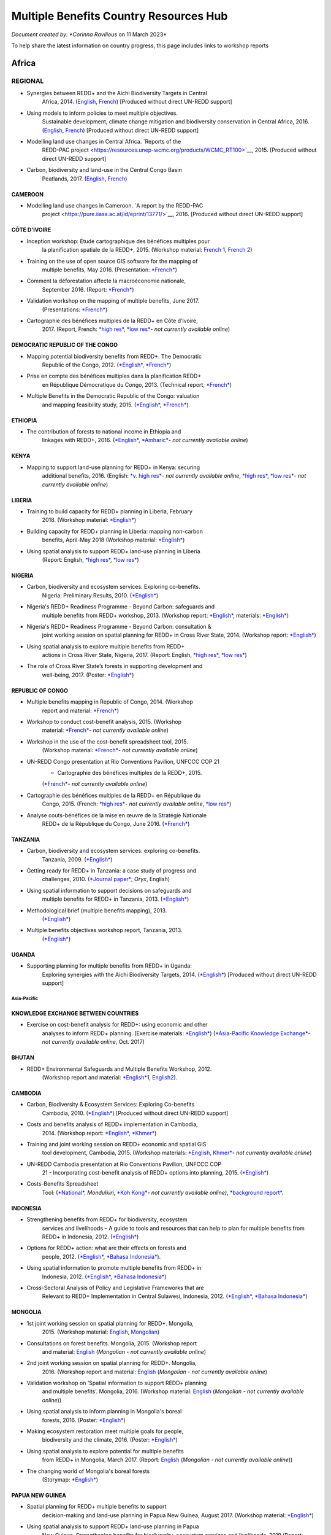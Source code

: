 ========================================
Multiple Benefits Country Resources Hub
========================================

*Document created by: \ *Corinna Ravilious* on 11 March 2023*

To help share the latest information on country progress, this page
includes links to workshop reports

--------
Africa
--------

~~~~~~~~
REGIONAL
~~~~~~~~

-  Synergies between REDD+ and the Aichi Biodiversity Targets in Central
       Africa, 2014.
       (`English <https://resources.unep-wcmc.org/products/WCMC_RT183>`__, \ `French <https://resources.unep-wcmc.org/products/WCMC_RT183>`__) [Produced
       without direct UN-REDD support]

-  Using models to inform policies to meet multiple objectives.
       Sustainable development, climate change mitigation and
       biodiversity conservation in Central Africa, 2016.
       (`English <https://resources.unep-wcmc.org/products/WCMC_RT097>`__, \ `French <https://resources.unep-wcmc.org/products/WCMC_RT097>`__) [Produced
       without direct UN-REDD support]

-  Modelling land use changes in Central Africa. \ `Reports of the
       REDD-PAC
       project <https://resources.unep-wcmc.org/products/WCMC_RT100>`__,
       2015. [Produced without direct UN-REDD support]

-  Carbon, biodiversity and land-use in the Central Congo Basin
       Peatlands, 2017.
       (`English <https://resources.unep-wcmc.org/products/WCMC_RT116>`__, \ `French <https://resources.unep-wcmc.org/products/WCMC_RT116>`__) 

CAMEROON
^^^^^^^^^

-  Modelling land use changes in Cameroon. \ `A report by the REDD-PAC
       project <https://pure.iiasa.ac.at/id/eprint/13771/>`__,
       2016. [Produced without direct UN-REDD support]

CÔTE D'IVOIRE
^^^^^^^^^^^^^^^^^^

-  Inception workshop: Étude cartographique des bénéfices multiples pour
       la planification spatiale de la REDD+, 2015. (Workshop
       material: \ `French
       1 <https://www.un-redd.org/sites/default/files/2021-10/Priorites%26Donnes_Abidjan.pdf>`__,
       `French
       2 <https://www.un-redd.org/sites/default/files/2021-10/Intro%20Cartographie%20Benefices%20Multiples%20%28999629%29.pdf>`__)

-  Training on the use of open source GIS software for the mapping of
       multiple benefits, May 2016.
       (Presentation: `*French* <https://www.un-redd.org/document-library/analyses-pour-identifier-les-zones-prioritaires-des-benefices-multiples-de-la-redd>`__)

-  Comment la déforestation affecte la macroéconomie nationale,
       September 2016.
       (Report: `*French* <https://wedocs.unep.org/bitstream/handle/20.500.11822/14866/comptes_forestiers_cote-divoire.pdf?sequence=1&isAllowed=y>`__)

-  Validation workshop on the mapping of multiple benefits, June 2017.
       (Presentations: `*French* <https://www.un-redd.org/sites/default/files/2021-09/Resultats_Cartographie%20des%20b%C3%A9n%C3%A9fices%20multiples%20de%20la%20REDD%2B.pdf>`__)

-  Cartographie des bénéfices multiples de la REDD+ en Côte d’Ivoire,
       2017. (Report, French: \ `*high
       res* <https://www.researchgate.net/profile/Lera-Miles-2/publication/323106367_Cartographie_des_benefices_multiples_de_la_REDD_en_Cote_d%27Ivoire/links/5a7f73cf4585154d57d7474b/Cartographie-des-benefices-multiples-de-la-REDD-en-Cote-dIvoire.pdf>`__, \ `*low
       res* <https://www.unredd.net/documents/global-programme-191/multiple-benefits/studies-reports-and-publications-1364/16525-cartographie-des-benefices-multiples-de-la-redd-en-cote-divoire-low-resolution/file.html>`__\ *-
       not currently available online*)

DEMOCRATIC REPUBLIC OF THE CONGO
^^^^^^^^^^^^^^^^^^^^^^^^^^^^^^^^^^^^

-  Mapping potential biodiversity benefits from REDD+. The Democratic
       Republic of the Congo,
       2012. (\ `*English* <https://resources.unep-wcmc.org/products/WCMC_RT196>`__, \ `*French* <https://resources.unep-wcmc.org/products/WCMC_RT196>`__)

-  Prise en compte des bénéfices multiples dans la planification REDD+
       en République Démocratique du Congo, 2013. (Technical
       report, \ `*French* <https://www.forestcarbonpartnership.org/sites/fcp/files/2015/March/Rapport%20technique%20B%C3%A9n%C3%A9fices%20multiples%202013.pdf>`__)

-  Multiple Benefits in the Democratic Republic of the Congo: valuation
       and mapping feasibility study, 2015.
       (`*English* <https://www.un-redd.org/document-library/multiple-benefits-democratic-republic-congo-valuation-and-mapping-feasibility>`__, \ `*French* <https://www.un-redd.org/sites/default/files/2021-10/Cartographie%20des%20b%C3%A9n%C3%A9fices%20multiples%20de%20la%20REDD%2B%20en%20R%C3%A9publique%20du%20Congo_lores.pdf>`__)

ETHIOPIA
^^^^^^^^^^^^^^^^^^

-  The contribution of forests to national income in Ethiopia and
       linkages with REDD+,
       2016. (\ `*English* <https://www.un-redd.org/document-library/contribution-forests-national-income-ethiopia-and-linkages-redd-full-report>`__, \ `*Amharic* <https://www.unredd.net/documents/global-programme-191/multiple-benefits/studies-reports-and-publications-1364/16533-the-contributions-of-forests-to-national-income-in-ethiopia-and-linkages-with-redd-amharic.html>`__\ *-
       not currently available online*)

KENYA
^^^^^^^^^

-  Mapping to support land-use planning for REDD+ in Kenya: securing
       additional benefits, 2016. (English: \ `*v. high
       res* <https://www.unredd.net/documents/un-redd-partner-countries-181/africa-335/kenya-321/targeted-support-kenya-2556/results-3199/15654-mapping-to-support-land-use-planning-for-redd-in-kenya-securing-additional-benefits-1.html>`__\ *-
       not currently available online*, \ `*high
       res* <https://www.un-redd.org/document-library/mapping-support-land-use-planning-redd-kenya-securing-additional-benefits>`__, \ `*low
       res* <https://www.unredd.net/documents/un-redd-partner-countries-181/africa-335/kenya-321/targeted-support-kenya-2556/results-3199/15650-mapping-to-support-land-use-planning-for-redd-in-kenya-securing-additional-benefits-low-resolution.html>`__\ *-
       not currently available online*)

LIBERIA
^^^^^^^^^

-  Training to build capacity for REDD+ planning in Liberia, February
       2018. (Workshop
       material: \ `*English* <https://www.un-redd.org/sites/default/files/2021-09/Liberia_WorkingSessionReport_February_2018.pdf>`__)

-  Building capacity for REDD+ planning in Liberia: mapping non-carbon
       benefits, April-May 2018 (Workshop
       material: \ `*English* <https://www.un-redd.org/document-library/building-capacity-redd-planning-liberia-mapping-non-carbon-benefits-april-may-2018>`__)

-  Using spatial analysis to support REDD+ land-use planning in Liberia
       (Report: English, \ `*high
       res* <https://www.un-redd.org/document-library/using-spatial-analysis-support-redd-land-use-planning-liberia-high-resolution>`__, \ `*low
       res* <https://www.un-redd.org/document-library/using-spatial-analysis-support-redd-land-use-planning-liberia-low-resolution>`__)

NIGERIA
^^^^^^^^^

-  Carbon, biodiversity and ecosystem services: Exploring co-benefits.
       Nigeria: Preliminary Results, 2010.
       (`*English* <https://www.un-redd.org/document-library/carbon-biodiversity-ecosystem-services-exploring-co-benefits-nigeria-preliminary>`__)

-  Nigeria's REDD+ Readiness Programme - Beyond Carbon: safeguards and
       multiple benefits from REDD+ workshop, 2013. (Workshop
       report: \ `*English* <https://www.un-redd.org/sites/default/files/2021-10/Final%20Nigeria%20Safeguards%20%26%20Multiple%20Benefits%20workshop%20report_140829.pdf>`__,
       materials: \ `*English* <https://www.un-redd.org/sites/default/files/2021-09/REDD%2B%20risks%20benefits_final%20November%202016_161202.pdf>`__)

-  Nigeria's REDD+ Readiness Programme - Beyond Carbon: consultation &
       joint working session on spatial planning for REDD+ in Cross
       River State, 2014. (Workshop
       report: \ `*English* <https://www.un-redd.org/sites/default/files/2021-10/Final%20Nigeria%20Safeguards%20%26%20Multiple%20Benefits%20workshop%20report_140829.pdf>`__)

-  Using spatial analysis to explore multiple benefits from REDD+
       actions in Cross River State, Nigeria, 2017. (Report:
       English, \ `*high
       res* <https://www.un-redd.org/document-library/using-spatial-analysis-explore-multiple-benefits-redd-actions-cross-river-state>`__, \ `*low
       res* <https://www.un-redd.org/sites/default/files/2021-10/CRS%20REDD%20MB%20Report_v1.1_170308_low%20res.pdf>`__)

-  The role of Cross River State’s forests in supporting development and
       well-being, 2017.
       (Poster: `*English* <https://www.un-redd.org/document-library/poster-role-cross-river-states-forests-supporting-development-and-well-being>`__)

REPUBLIC OF CONGO
^^^^^^^^^^^^^^^^^^

-  Multiple benefits mapping in Republic of Congo, 2014. (Workshop
       report and
       material: \ `*French* <https://www.un-redd.org/sites/default/files/2021-10/Jour1_Intro_projet.pdf>`__)

-  Workshop to conduct cost-benefit analysis, 2015. (Workshop
       material: \ `*French* <https://www.unredd.net/documents/global-programme-191/multiple-benefits/workshops-and-events-1/ms-excel-workshop-to-conduct-cost-benefit-analysis-republic-of-congo-2015.html>`__\ *-
       not currently available online*)

-  Workshop in the use of the cost-benefit spreadsheet tool, 2015.
       (Workshop
       material: \ `*French* <https://www.unredd.net/documents/global-programme-191/multiple-benefits/workshops-and-events-1/workshop-in-the-use-of-the-cost-benefit-spreadsheet-tool-republic-of-congo-2015.html>`__\ *-
       not currently available online*)

-  UN-REDD Congo presentation at Rio Conventions Pavilion, UNFCCC COP 21
       - Cartographie des bénéfices multiples de la REDD+, 2015.
       (`*French* <https://www.unredd.net/documents/global-programme-191/multiple-benefits/15220-cartographie-des-benefices-multiples-reddrepublique-du-congo-presentation-redd-day-rio-pavilion/file.html>`__\ *-
       not currently available online*)

-  Cartographie des bénéfices multiples de la REDD+ en République du
       Congo, 2015. (French: `*high
       res* <https://www.unredd.net/documents/un-redd-partner-countries-181/africa-335/republic-of-the-congo-510/studies-reports-and-other-publications-561/15653-cartographie-des-benefices-multiples-de-la-redd-en-republique-du-congo-3.html>`__\ *-
       not currently available online*, \ `*low
       res* <https://www.un-redd.org/document-library/cartographie-des-benefices-multiples-de-la-redd-en-republique-du-congo>`__)

-  Analyse couts-bénéfices de la mise en œuvre de la Stratégie Nationale
       REDD+ de la République du Congo, June 2016.
       (`*French* <https://www.un-redd.org/document-library/analyse-couts-benefices-de-la-mise-en-oeuvre-de-la-strategie-nationale-redd-de-la>`__)

TANZANIA
^^^^^^^^^

-  Carbon, biodiversity and ecosystem services: exploring co-benefits.
       Tanzania, 2009.
       (`*English* <https://resources.unep-wcmc.org/products/WCMC_RT213>`__)

-  Getting ready for REDD+ in Tanzania: a case study of progress and
       challenges, 2010. (\ `*Journal
       paper* <https://www.cambridge.org/core/journals/oryx/article/getting-ready-for-redd-in-tanzania-a-case-study-of-progress-and-challenges/C435BCD490F78C8FCA6A61E1D1A37EF7>`__; \ *Oryx*,
       English)

-  Using spatial information to support decisions on safeguards and
       multiple benefits for REDD+ in Tanzania, 2013.
       (`*English* <https://resources.unep-wcmc.org/products/WCMC_RT192>`__)

-  Methodological brief (multiple benefits mapping), 2013.
       (`*English* <https://www.un-redd.org/sites/default/files/2021-10/MethodologicalBrief_23Mb.pdf>`__)

-  Multiple benefits objectives workshop report, Tanzania, 2013.
       (`*English* <https://www.un-redd.org/document-library/objectives-workshop-report-tanzania>`__)

UGANDA
^^^^^^^^^

-  Supporting planning for multiple benefits from REDD+ in Uganda:
       Exploring synergies with the Aichi Biodiversity Targets, 2014.
       (`*English* <https://ckp.web-supported-production.linode.unep-wcmc.org/products/WCMC_RT190>`__) [Produced
       without direct UN-REDD support]

Asia-Pacific
~~~~~~~~~~~~~

KNOWLEDGE EXCHANGE BETWEEN COUNTRIES
^^^^^^^^^^^^^^^^^^^^^^^^^^^^^^^^^^^^

-  Exercise on cost-benefit analysis for REDD+: using economic and other
       analyses to inform REDD+ planning. (Exercise
       materials: \ `*English* <https://www.un-redd.org/sites/default/files/2021-10/Cost-benefit%20analysis%20%20REDD%2B%20planning%20exercise_2017.pdf>`__)
       (`*Asia-Pacific Knowledge
       Exchange* <https://www.unredd.net/documents/un-redd-partner-countries-181/asia-the-pacific-333/2017-asia-pacific-knowledge-exchange.html>`__\ *-
       not currently available online*, Oct. 2017)

BHUTAN
^^^^^^^^^

-  REDD+ Environmental Safeguards and Multiple Benefits Workshop, 2012.
       (Workshop report and
       material: \ `*English* <https://www.un-redd.org/sites/default/files/2021-10/Bhutan%20environmental%20%20safeguards%20and%20multiple%20benefits%20workshop-%20130517.pdf>`__\ 1,
       `English2 <https://www.un-redd.org/document-library/bhutan-environmental-safeguards-and-multiple-benefits-workshop-report>`__).

CAMBODIA
^^^^^^^^^

-  Carbon, Biodiversity & Ecosystem Services: Exploring Co-benefits
       Cambodia, 2010.
       (`*English* <https://resources.unep-wcmc.org/products/WCMC_RT204>`__) [Produced
       without direct UN-REDD support]

-  Costs and benefits analysis of REDD+ implementation in Cambodia,
       2014. (Workshop
       report: \ `*English* <https://www.un-redd.org/sites/default/files/2021-10/Cambodia%20workshop%20report_ENG.pdf>`__, \ `*Khmer* <https://www.un-redd.org/sites/default/files/2021-10/Cambodia%20workshop%20report_KHMER.pdf>`__)

-  Training and joint working session on REDD+ economic and spatial GIS
       tool development, Cambodia, 2015. (Workshop
       materials: \ `*English,
       Khmer* <https://www.un-redd.org/sites/default/files/2021-10/Agenda_Session%20on%20GIS%20tool_150604_sent.pdf>`__\ *-
       not currently available online*)

-  UN-REDD Cambodia presentation at Rio Conventions Pavilion, UNFCCC COP
       21 - Incorporating cost-benefit analysis of REDD+ options into
       planning, 2015.
       (`*English* <https://slideplayer.com/slide/9764447/>`__)

-  Costs-Benefits Spreadsheet
       Tool: (\ `*National* <https://www.unredd.net/documents/global-programme-191/multiple-benefits/spreadsheet-tools/15767-cambodia-national-redd-cost-benefit-spreadsheet-tool-1/file.html>`__, \ *Mondulkiri*, \ `*Koh
       Kong* <https://www.unredd.net/documents/global-programme-191/multiple-benefits/spreadsheet-tools/15768-koh-kong-redd-cost-benefit-spreadsheet-tool/file.html>`__\ *-
       not currently available online)*, \ `*background
       report* <https://www.un-redd.org/document-library/background-report-cambodia-redd-costs-and-benefits-spreadsheet-tool>`__.

INDONESIA
^^^^^^^^^

-  Strengthening benefits from REDD+ for biodiversity, ecosystem
       services and livelihoods – A guide to tools and resources that
       can help to plan for multiple benefits from REDD+ in Indonesia,
       2012.
       (`*English* <https://resources.unep-wcmc.org/products/WCMC_RT200>`__)

-  Options for REDD+ action: what are their effects on forests and
       people, 2012.
       (`*English* <https://resources.unep-wcmc.org/products/WCMC_RT197>`__, \ `*Bahasa
       Indonesia* <https://resources.unep-wcmc.org/products/WCMC_RT197>`__).

-  Using spatial information to promote multiple benefits from REDD+ in
       Indonesia, 2012.
       (`*English* <https://resources.unep-wcmc.org/products/WCMC_RT194>`__, \ `*Bahasa
       Indonesia* <https://resources.unep-wcmc.org/products/WCMC_RT194>`__)

-  Cross-Sectoral Analysis of Policy and Legislative Frameworks that are
       Relevant to REDD+ Implementation in Central Sulawesi, Indonesia,
       2012.
       (`*English* <https://resources.unep-wcmc.org/products/WCMC_RT195>`__, \ `*Bahasa
       Indonesia* <https://resources.unep-wcmc.org/products/WCMC_RT195>`__)

MONGOLIA
^^^^^^^^^

-  1st joint working session on spatial planning for REDD+. Mongolia,
       2015. (Workshop
       material: \ `English <https://www.un-redd.org/sites/default/files/2021-09/UN-REDD%20Working%20Sessions%20Report%20Mongolia_FINAL%20Eng.pdf>`__,
       `Mongolian <https://www.un-redd.org/sites/default/files/2021-09/UN-REDD%20Working%20Sessions%20Report%20Mongolia_FINAL%20Mng.pdf>`__)

-  Consultations on forest benefits. Mongolia, 2015. (Workshop report
       and
       material: \ `English <https://reddplus.mn/eng/wp-content/uploads/2017/12/UN-REDD-Forest-Benefits-Consultations_Mongolia_final-report-ENG-low-res.pdf>`__
       (*Mongolian - not currently available online*)

-  2nd joint working session on spatial planning for REDD+. Mongolia,
       2016. (Workshop report and
       material: \ `English <https://www.un-redd.org/sites/default/files/2021-09/UN-REDD%20Working%20Sessions%20Report%20Mongolia_FINAL%20Eng.pdf>`__
       (*Mongolian - not currently available online*)

-  Validation workshop on ‘Spatial information to support REDD+ planning
       and multiple benefits’. Mongolia, 2016. (Workshop
       material: \ `English <https://www.un-redd.org/sites/default/files/2021-09/Programme_MBs%20validation%20workshop_final.pdf>`__
       (*Mongolian - not currently available online*))

-  Using spatial analysis to inform planning in Mongolia's boreal
       forests, 2016.
       (Poster: `*English* <https://www.un-redd.org/sites/default/files/2021-10/FLARE%20Poster_20161124%20final.pdf>`__)

-  Making ecosystem restoration meet multiple goals for people,
       biodiversity and the climate, 2016.
       (Poster: `*English* <https://www.un-redd.org/document-library/poster-making-ecosystem-restoration-meet-multiple-goals-people-biodiversity-and>`__)

-  Using spatial analysis to explore potential for multiple benefits
       from REDD+ in Mongolia, March 2017.
       (Report: `English <https://www.unredd.net/documents/global-programme-191/multiple-benefits/studies-reports-and-publications-1364/16580-using-spatial-analysis-to-explore-potential-for-multiple-benefits-from-redd-in-mongolia-mongolian/file.html>`__ (*Mongolian
       - not currently available online*))

-  The changing world of Mongolia's boreal forests
       (Storymap: `*English* <http://stories.unep-wcmc.org/borealforestsmongolia/index.html>`__)

PAPUA NEW GUINEA
^^^^^^^^^^^^^^^^^^

-  Spatial planning for REDD+ multiple benefits to support
       decision-making and land-use planning in Papua New Guinea, August
       2017. (Workshop
       material: \ `*English* <https://www.un-redd.org/sites/default/files/2021-09/Technical%20working%20session%20agenda.pdf>`__)

-  Using spatial analysis to support REDD+ land-use planning in Papua
       New Guinea. Strengthening benefits for biodiversity, ecosystem
       services and livelihoods, 2018 (Report: English, \ `*high
       res* <https://www.un-redd.org/document-library/using-spatial-analysis-support-redd-land-use-planning-papua-new-guinea>`__, \ `*low
       res* <https://redd.unfccc.int/uploads/2234_43_using_spatial_analysis_to_support_redd_land-use_planning_papua_new_guinea.pdf>`__)

PHILIPPINES
^^^^^^^^^^^^^^^^^^

-  Using spatial analysis to explore synergies between the Aichi
       Biodiversity Targets and REDD+ in the Philippines: A preliminary
       analysis, 2014.
       (`*English* <https://resources.unep-wcmc.org/products/WCMC_RT188>`__) [Produced
       without direct UN-REDD support]

VIET NAM
^^^^^^^^^^^^^^^^^^

-  Ecosystem services from new and restored forests: tool development,
       2010. (Multiple Benefits
       Series 5, \ `*English* <https://www.un-redd.org/document-library/ecosystem-services-and-biodiversity-new-and-restored-forests-tool-development>`__)

-  Methods for assessing and monitoring change in the ecosystem-derived
       benefits of afforestation, reforestation and forest restoration,
       2010. (Multiple Benefits
       Series 6, \ `*English* <https://www.un-redd.org/document-library/methods-assessing-and-monitoring-change-ecosystem-derived-benefits-afforestation>`__)

-  Mapping the potential for REDD+ to deliver biodiversity conservation
       in Viet Nam, 2013.
       (`*English* <https://resources.unep-wcmc.org/products/WCMC_RT193>`__)
       [Produced without direct UN-REDD support]

-  (1st joint working session): Introduction to spatial analysis for
       REDD+ planning at the provincial level in Viet Nam, 2014.
       (Workshop report and
       material: \ `English <https://www.un-redd.org/sites/default/files/2021-10/VN%20Workshop%20report_Eng_final%20%28567426%29.pdf>`__,
       `Vietnamese <https://www.un-redd.org/sites/default/files/2021-10/VN%20workshop%20report%20VN_final.pdf>`__)

-  2nd joint working session on spatial analysis to support provincial
       REDD+ action planning in Viet Nam, 2015. (Workshop report and
       material: \ `English <https://www.un-redd.org/sites/default/files/2021-10/Viet%20Nam%20working%20session%20report%202015_final_En.pdf>`__,
       `Vietnamese <https://www.un-redd.org/sites/default/files/2021-10/Viet%20Nam%20working%20session%20report%20t%C3%A0i%20li%E1%BB%87u%20Ph%C3%A2n%20t%C3%ADch%20kh%C3%B4ng%20gian_2015_Vn.pdf>`__)

-  Sub-national REDD+ planning: Building capacity in managing PRAP
       spatial databases and GIS skills. Report on working sessions
       convened as part of the Vietnam Phase II programme, 2016.
       (Workshop report and
       material: \ `English <https://www.un-redd.org/document-library/sub-national-redd-planning-building-capacity-managing-prap-spatial-databases-and>`__, \ `Vietnamese <https://www.un-redd.org/sites/default/files/2021-09/Subregional%20ILUP%20learning%20event%20report_VN.pdf>`__)

-  Sub-regional learning event on integrated land-use planning and
       mainstreaming of multiple benefits: technical session. October
       2017.
       (Report: `*English* <https://www.un-redd.org/sites/default/files/2021-09/Subregional%20ILUP%20learning%20event%20report_ENG.pdf>`__, \ `*Vietnamese* <https://www.un-redd.org/sites/default/files/2021-09/Subregional%20ILUP%20learning%20event%20report_VN.pdf>`__;
       Workshop material: (\ *English, Vietnamese - not currently
       available online*)

-  Integrated land-use planning for REDD+: lessons from combining
       spatial analysis and participatory approaches at the sub-national
       level in Viet Nam, 2017. (Report: English: \ `*high
       res* <https://www.un-redd.org/document-library/integrated-land-use-planning-redd-lessons-combining-spatial-analysis-and>`__, \ `*low
       res* <https://www.un-redd.org/sites/default/files/2021-10/MappingAndParticipatoryApproaches_ENG_low%20res.pdf>`__;
       Vietnamese: (\ `*high
       res* <https://www.unredd.net/documents/global-programme-191/multiple-benefits/studies-reports-and-publications-1364/16528-integrated-land-use-planning-for-redd-lessons-from-combining-spatial-analysis-and-participatory-approaches-at-the-sub-national-level-in-viet-nam-vnhigh-resolution/file.html>`__
       *- not currently available online*), \ `low
       res) <https://www.un-redd.org/sites/default/files/2021-10/MappingAndParticipatoryApproaches_VN_low%20res.pdf>`__

 

Latin America and the Caribbean
~~~~~~~~~~~~~~~~~~~~~~~~~~~~~~~~~~~

ARGENTINA
^^^^^^^^^^^^^^^^^^

-  Course on climate change and forests toward the construction of the
       national REDD+ strategy, October 2016.
       (Presentations: `*Spanish* <https://www.unredd.net/documents/global-programme-191/multiple-benefits/workshops-and-events-1/un-redd-argentina-course-on-climate-change-and-forests-toward-the-construction-o.html>`__
       *- not currently available online*)

-  Safeguards and multiple benefits workshop, November 2016.
       (Presentations: `*Spanish* <https://www.unredd.net/documents/global-programme-191/multiple-benefits/workshops-and-events-1/un-redd-argentina-safeguards-and-multiple-benefits-workshop-november-2016.html>`__
       *- not currently available online*)

-  National course on forests, climate change and REDD+ in Argentina,
       March 2017. (Workshop
       material: \ `*Spanish* <https://www.unredd.net/documents/global-programme-191/safeguards-multiple-benefits-297/workshops-and-events-1316/national-course-on-forests-climate-change-and-redd-in-argentina-march-2017.html>`__
       *- not currently available online*)

-  Review of preliminary results of social and environmental benefits of
       REDD+ analyses workshop, December 2017. (Workshop
       material: \ `*Spanish* <https://www.unredd.net/documents/global-programme-191/multiple-benefits/workshops-and-events-1/review-of-preliminary-results-of-social-and-environmental-benefits-of-redd-analy.html>`__\ *-
       not currently available online*)

BOLIVIA
^^^^^^^^^

-  Registro de datos útiles para la toma de decisiones en relación a
       REDD+ y sus beneficios multiples, 2010. (Multiple Benefits
       Series\ * 7*: `*Spanish* <https://www.un-redd.org/document-library/registro-de-datos-utiles-para-la-toma-de-decisiones-en-relacion-redd-y-sus>`__)

BRAZIL
^^^^^^^^^

-  Assessing the biodiversity impacts of policies related to REDD+. Key
       considerations in using spatial analysis and land use modeling,
       illustrative examples from Brazil, 2014.
       (`*English* <https://resources.unep-wcmc.org/products/WCMC_RT186>`__) [Produced
       without direct UN-REDD support]

-  REDD-PAC Brazil Biodiversity Policy Brief:
       `*English* <https://www.unep-wcmc.org/system/comfy/cms/files/files/000/000/765/original/Brazil_Biodiversity_Policy_brief_160511.pdf>`__ (*Portugese-
       not currently available)) online*) [Produced without direct
       UN-REDD support]

-  Modelling land use changes in Brazil 2000-2050. A report by the
       REDD-PAC project, 2015.
       (`*English* <https://resources.unep-wcmc.org/products/WCMC_RT099>`__) [Produced
       without direct UN-REDD support]

COLOMBIA
^^^^^^^^^

-  First national meeting about multiple benefits in the framework of
       the construction of the National REDD+ Strategy in Colombia,
       December 2016. (Workshop
       material: \ `*Spanish* <https://www.unredd.net/documents/global-programme-191/multiple-benefits/workshops-and-events-1/first-national-meeting-about-multiple-benefits-in-the-framework-of-the-construct.html>`__
       *- not currently available online*)

-  Multiple benefits of REDD+ capacity-building session, December 2017.
       (Workshop
       material: \ `*Spanish* <https://www.unredd.net/documents/global-programme-191/multiple-benefits/workshops-and-events-1/multiple-benefits-of-redd-capacity-building-session-colombia-december-2017.html>`__
       *- not currently available online*)

COSTA RICA
^^^^^^^^^^^^^^^^^^

-  Multiple benefits and indicators. 2016. (Workshop
       material: \ `*Spanish* <https://www.unredd.net/documents/global-programme-191/multiple-benefits/workshops-and-events-1/multiple-benefits-and-indicators-costa-rica-2016.html>`__
       *- not currently available online*)

-  Taller de presentación de resultados de plan de implementación REDD+
       y mapeo de los beneficios múltiples de REDD+ en Costa Rica, March
       2017.
       (Presentation: `*Spanish* <https://www.un-redd.org/document-library/workshop-presentation-mapeo-de-los-beneficios-sociales-y-ambientales-de-redd-en>`__)

-  Beneficios multiples de REDD+ en Costa Rica: Analisis espaciales para
       apoyar la toma de decisiones, 2017. (Technical
       report: \ `*Spanish* <https://www.un-redd.org/document-library/beneficios-multiples-de-redd-en-costa-rica-analisis-espaciales-para-apoyar-la-toma>`__)

ECUADOR
^^^^^^^^^

-  Carbon, Biodiversity & Ecosystem Services: Exploring Co-benefits
       Ecuador. 2010.
       (`*English* <https://resources.unep-wcmc.org/products/WCMC_RT155>`__, \ `*Spanish* <https://resources.unep-wcmc.org/products/WCMC_RT155>`__)

-  National workshop for identification and prioritization of multiple
       benefits, 2013. (Workshop
       report: \ `*Spanish* <https://www.unredd.net/component/docman/?task=doc_download&gid=13620&Itemid=53>`__\ *-
       not currently available online*)

-  Regional workshop for prioritization of REDD+ multiple benefits in
       Ecuador at the community level. Amazoní­a, 2013. (Workshop
       report: \ `*Spanish* <https://www.unredd.net/component/docman/?task=doc_download&gid=13619&Itemid=53>`__
       *- not currently available online*)

-  Regional workshop for prioritization of REDD+ multiple benefits in
       Ecuador at the community level. Esmeraldas, 2013. (Workshop
       report: \ `*Spanish* <https://www.unredd.net/component/docman/?task=doc_download&gid=13618&Itemid=53>`__
       *- not currently available online*)

HONDURAS
^^^^^^^^^

-  Taller de identificación y priorización de potenciales beneficios
       sociales y ambientales adicionales de REDD+ en Honduras, March
       2017.
       (Presentations: `*Spanish* <https://www.unredd.net/documents/global-programme-191/multiple-benefits/workshops-and-events-1/taller-de-identificacion-y-priorizacion-de-potenciales-beneficios-sociales-y-amb.html>`__
       *- not currently available online*)

-  Working Session: Taller sobre técnicas de análisis espacial de
       beneficios sociales y ambientales adicionales de REDD+ en
       Honduras para el apoyo a la toma de decisiones, July 2017.
       (Presentations: `*Spanish* <https://www.un-redd.org/sites/default/files/2021-09/1_Introduccion_Beneficios_Multiples_REDD.pdf>`__)

-  Validation workshop: Taller de revisión de resultados preliminares de
       análisis espacial de beneficios sociales y ambientales de REDD+
       en Honduras, July 2017.
       (Presentations: `*Spanish* <https://www.unredd.net/documents/global-programme-191/multiple-benefits/workshops-and-events-1/validation-workshop-taller-de-revision-de-resultados-preliminares-de-analisis-es.html>`__\ *-
       not currently available online*)

PANAMA
^^^^^^^^^

-  The potential economic values of the multiple benefits from REDD+ in
       Panama: a synthesis of existing valuation studies, 2014.
       (Technical
       report: \ `*English* <https://www.un-redd.org/sites/default/files/2021-10/Panama_Valuation%20report_UNREDD.pdf>`__)

-  Planning for REDD+ in Panama: Securing social and environmental
       benefits, 2015. (English `high
       res, <https://www.uncclearn.org/wp-content/uploads/library/panama_brochure_english_150708_highres.pdf>`__ `*low
       res* <https://www.un-redd.org/document-library/planning-redd-panama-securing-social-and-environmental-benefits-en-low-res>`__,
       Spanish \ `*high
       res* <https://www.uncclearn.org/wp-content/uploads/library/panama_brochure_spanish_150708_highres.pdf>`__, (\ `*low
       res* <https://www.unredd.net/documents/global-programme-191/multiple-benefits/studies-reports-and-publications-1364/panama/14428-planificacion-de-redd-en-panama-asegurando-beneficios-sociales-y-ambientalessp-low-res/file.html>`__\ *-
       not currently available online*) )

-  Promoting social and environmental benefits of REDD+ in Panama, 2016.
       (Flyer: English (\ `*high
       res* <https://www.unredd.net/documents/15335-promoting-social-and-environmental-benefits-of-redd-in-panamahigh-resolution/file.html>`__, \ `*low
       res* <https://www.unredd.net/documents/15334-promoting-social-and-environmental-benefits-of-redd-in-panama/file.html>`__
       *- not currently available online)*, Spanish \ `*high
       res* <https://www.unredd.net/documents/15337-promoviendo-beneficios-sociales-y-ambientales-de-redd-en-panamahigh-resolution/file.html>`__
       *- not currently available online*) \ `*low
       res* <https://www.un-redd.org/sites/default/files/2021-10/Panama%20flyer%20ESP_lowres.pdf>`__)

PARAGUAY
^^^^^^^^^

-  Multiple benefits mapping working session and presentation of
       multiple benefits advances, April 2014. (Workshop
       material: \ `*Spanish* <https://www.unredd.net/documents/global-programme-191/multiple-benefits/workshops-and-events-1/un-redd-paraguay-multiple-benefits-mapping-working-session-and-presentation-of-m.html>`__\ *-
       not currently available online*)

-  Mapping multiple benefits of REDD+ in Paraguay: Using spatial
       information to support land-use planning, 2015. (English `*high
       res* <https://resources.unep-wcmc.org/products/WCMC_RT096>`__, \ *low
       res- not currently available online*,Spanish \ `*high
       res* <https://resources.unep-wcmc.org/products/WCMC_RT096>`__, \ `*low
       res* <https://www.unredd.net/component/docman/?task=doc_download&gid=13987&Itemid=53>`__\ *-
       not currently available online*)

-  Presentation of multiple benefits results and safeguards working
       session, February 2015. (Workshop
       material: \ `*Spanish* <https://www.unredd.net/documents/global-programme-191/multiple-benefits/workshops-and-events-1/un-redd-paraguay-presentation-of-multiple-benefits-results-and-safeguards-workin.html>`__\ *-
       not currently available online*)

-  Interagency safeguards mission and review of additional multiple
       benefits analyses, October 2015. (Workshop
       material: \ `*Spanish* <https://www.unredd.net/documents/global-programme-191/multiple-benefits/workshops-and-events-1/un-redd-paraguay-interagency-safeguards-mission-and-review-of-additional-multipl.html>`__\ *-
       not currently available online*)

-  Webinar to present preliminary results and methodologies for
       additional multiple benefits analyses, November 2015.
       (Presentation: `*Spanish* <https://www.unredd.net/documents/global-programme-191/multiple-benefits/workshops-and-events-1/un-redd-paraguay-webinar-to-present-preliminary-results-and-methodologies-for-ad.html>`__\ *-
       not currently available online*)

-  Presentation to review final results of analyses of multiple benefits
       of REDD+ policies and measures, May 2016. (Workshop
       material: \ `*Spanish* <https://www.unredd.net/documents/global-programme-191/multiple-benefits/workshops-and-events-1/un-redd-paraguay-presentation-to-review-final-results-of-analyses-of-multiple-be.html>`__\ *-
       not currently available online*)

-  Promoting social and environmental benefits of REDD+ in Paraguay,
       2016. (Flyer: English \ `*high
       res* <https://www.unredd.net/documents/15339-promoting-social-and-environmental-benefits-of-redd-in-paraguayhigh-resolution/file.html>`__\ *-
       not currently available online*, \ `*low
       res* <https://www.un-redd.org/sites/default/files/2021-10/Paraguay%20flyer%20ENG_lowres.pdf>`__,
       Spanish \ `*high
       res* <https://www.unredd.net/documents/15341-promoviendo-beneficios-sociales-y-ambientales-de-redd-en-paraguayhigh-resolution/file.html>`__\ *-
       not currently available online*, \ `*low
       res* <https://www.un-redd.org/sites/default/files/2021-10/Paraguay%20ESP_lowres%20%28741644%29.pdf>`__)

-  Spatial analysis as a tool to support the design and implementation
       of REDD + policies and measures in Paraguay, July 2016. (Workshop
       report: \ `*Spanish* <https://www.un-redd.org/sites/default/files/2021-10/Paraguay%20Workshop%20Report_FINAL.pdf>`__)

-  Mapping multiple benefits of REDD+ in Paraguay: Additional analysis
       to support decision making on policies and REDD+ measures, 2016.
       (Spanish high res (`*low
       res* <https://www.unredd.net/documents/global-programme-191/multiple-benefits/studies-reports-and-publications-1364/15636-mapeo-de-los-beneficios-multiples-de-redd-en-paraguay-analisis-adicionales-para-orientar-la-toma-de-decisiones-sobre-politicas-y-medidas-redd-baja-resolucion/file.html>`__\ *-
       not currently available online*)

-  Mapping multiple benefits of REDD+ in Paraguay: Additional analysis
       to support decision making on policies and REDD+ measures, 2016.
       (Technical
       report: \ `*Spanish* <https://www.unredd.net/documents/global-programme-191/multiple-benefits/studies-reports-and-publications-1364/15538-mapeo-de-los-beneficios-multiples-de-redd-en-paraguay-analisis-adicionales-para-orientar-la-toma-de-desiciones-sobre-politicas-y-medidas-redd-informe-tecnico/file.html>`__\ *-
       not currently available online*)

-  Making ecosystem restoration meet multiple goals for people,
       biodiversity and the climate, 2016.
       (Poster: `*English* <https://www.un-redd.org/document-library/poster-making-ecosystem-restoration-meet-multiple-goals-people-biodiversity-and>`__)

PERU
^^^^^^^^^

-  Promoting social and environmental benefits of REDD+ in Peru, 2014.
       (Flyer: `*English* <https://www.un-redd.org/sites/default/files/2021-10/Peruvian%20Flyer_Ingles.pdf>`__, (\ `*Spanish* <https://www.unredd.net/component/docman/?task=doc_download&gid=14005&Itemid=53>`__
       *- not currently available online*)

-  Promoting environmental and social benefits of REDD+ in Peru through
       spatial analysis. How maps can support the achievement of
       multiple policy goals, 2014
       (`*English* <https://resources.unep-wcmc.org/products/WCMC_RT187>`__, \ `*Spanish* <https://resources.unep-wcmc.org/products/WCMC_RT187>`__) [Produced
       without direct UN-REDD support]

-  Participatory workshop for the identification and prioritization of
       social and environmental benefits of REDD+ in Peru and
       Consultation workshop on the design of a flexible spatial tool.
       Peru, May 2015. (Workshop report and
       material: \ `*Spanish* <https://www.un-redd.org/sites/default/files/2021-09/Beneficios%20sociales%20y%20ambientales%20170405-1.pdf>`__)

-  `*Geodecisión:* <http://bit.ly/geodecision_minam>`__ A flexible
       mapping tool to support environmental decision-making
       (Geodecisión: Una herramienta espacial flexible para orientar la
       toma de decisiones ambientales), 2016.
       (Tool: `*Spanish* <http://bit.ly/geodecision_minam>`__ *- not
       currently available online*)

-  Geodecisión: A flexible mapping tool to support environmental
       decision-making (Geodecisión: Una herramienta espacial flexible
       para orientar la toma de decisiones ambientales), 2016.
       (Flyer: `*Spanish* <https://www.un-redd.org/document-library/geodecision-una-herramienta-espacial-flexible-para-orientar-la-toma-de-decisiones>`__,
       Poster: \ `*English* <https://www.un-redd.org/sites/default/files/2021-10/Geodecision_Posterv3.pdf>`__)

-  Spatial tool for planning REDD+ actions: Workshop to present advances
       and receive technical feedback. Peru, March 2016. (Workshop
       report and
       material: \ `*Spanish* <https://www.unredd.net/documents/global-programme-191/multiple-benefits/workshops-and-events-1/spatial-tool-for-planning-redd-actions-workshop-to-present-advances-and-receive.html>`__
       *- not currently available online*)

-  Launch of Geodecisión: a spatial tool to guide environmental
       decision-making. Peru, May 2016. (Workshop report and
       material: \ `*Spanish* <https://www.unredd.net/documents/global-programme-191/multiple-benefits/workshops-and-events-1/launch-of-geodecision-a-spatial-tool-to-guide-environmental-decision-making-peru.html>`__
       *- not currently available online*)

 

